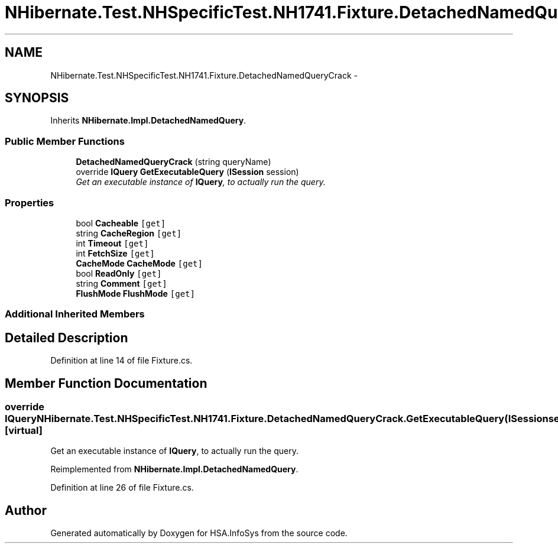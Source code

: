 .TH "NHibernate.Test.NHSpecificTest.NH1741.Fixture.DetachedNamedQueryCrack" 3 "Fri Jul 5 2013" "Version 1.0" "HSA.InfoSys" \" -*- nroff -*-
.ad l
.nh
.SH NAME
NHibernate.Test.NHSpecificTest.NH1741.Fixture.DetachedNamedQueryCrack \- 
.SH SYNOPSIS
.br
.PP
.PP
Inherits \fBNHibernate\&.Impl\&.DetachedNamedQuery\fP\&.
.SS "Public Member Functions"

.in +1c
.ti -1c
.RI "\fBDetachedNamedQueryCrack\fP (string queryName)"
.br
.ti -1c
.RI "override \fBIQuery\fP \fBGetExecutableQuery\fP (\fBISession\fP session)"
.br
.RI "\fIGet an executable instance of \fBIQuery\fP, to actually run the query\&. \fP"
.in -1c
.SS "Properties"

.in +1c
.ti -1c
.RI "bool \fBCacheable\fP\fC [get]\fP"
.br
.ti -1c
.RI "string \fBCacheRegion\fP\fC [get]\fP"
.br
.ti -1c
.RI "int \fBTimeout\fP\fC [get]\fP"
.br
.ti -1c
.RI "int \fBFetchSize\fP\fC [get]\fP"
.br
.ti -1c
.RI "\fBCacheMode\fP \fBCacheMode\fP\fC [get]\fP"
.br
.ti -1c
.RI "bool \fBReadOnly\fP\fC [get]\fP"
.br
.ti -1c
.RI "string \fBComment\fP\fC [get]\fP"
.br
.ti -1c
.RI "\fBFlushMode\fP \fBFlushMode\fP\fC [get]\fP"
.br
.in -1c
.SS "Additional Inherited Members"
.SH "Detailed Description"
.PP 
Definition at line 14 of file Fixture\&.cs\&.
.SH "Member Function Documentation"
.PP 
.SS "override \fBIQuery\fP NHibernate\&.Test\&.NHSpecificTest\&.NH1741\&.Fixture\&.DetachedNamedQueryCrack\&.GetExecutableQuery (\fBISession\fPsession)\fC [virtual]\fP"

.PP
Get an executable instance of \fBIQuery\fP, to actually run the query\&. 
.PP
Reimplemented from \fBNHibernate\&.Impl\&.DetachedNamedQuery\fP\&.
.PP
Definition at line 26 of file Fixture\&.cs\&.

.SH "Author"
.PP 
Generated automatically by Doxygen for HSA\&.InfoSys from the source code\&.
